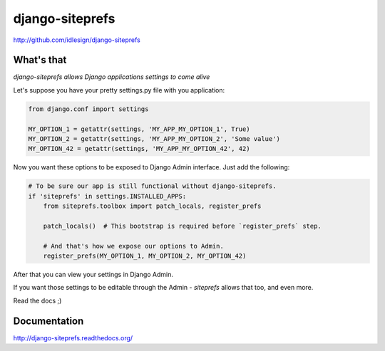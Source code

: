 django-siteprefs
================
http://github.com/idlesign/django-siteprefs

.. image:: https://img.shields.io/pypi/v/django-siteprefs.svg
    :target: https://pypi.python.org/pypi/django-siteprefs

.. image:: https://img.shields.io/pypi/l/django-siteprefs.svg
    :target: https://pypi.python.org/pypi/django-siteprefs

.. image:: https://img.shields.io/coveralls/idlesign/django-siteprefs/master.svg
    :target: https://coveralls.io/r/idlesign/django-siteprefs

.. image:: https://img.shields.io/travis/idlesign/django-siteprefs/master.svg
    :target: https://travis-ci.org/idlesign/django-siteprefs

.. image:: https://landscape.io/github/idlesign/django-siteprefs/master/landscape.svg?style=flat
   :target: https://landscape.io/github/idlesign/django-siteprefs/master


What's that
-----------

*django-siteprefs allows Django applications settings to come alive*

Let's suppose you have your pretty settings.py file with you application:

.. code:: python

    from django.conf import settings

    MY_OPTION_1 = getattr(settings, 'MY_APP_MY_OPTION_1', True)
    MY_OPTION_2 = getattr(settings, 'MY_APP_MY_OPTION_2', 'Some value')
    MY_OPTION_42 = getattr(settings, 'MY_APP_MY_OPTION_42', 42)


Now you want these options to be exposed to Django Admin interface. Just add the following:

.. code:: python

    # To be sure our app is still functional without django-siteprefs.
    if 'siteprefs' in settings.INSTALLED_APPS:
        from siteprefs.toolbox import patch_locals, register_prefs

        patch_locals()  # This bootstrap is required before `register_prefs` step.

        # And that's how we expose our options to Admin.
        register_prefs(MY_OPTION_1, MY_OPTION_2, MY_OPTION_42)


After that you can view your settings in Django Admin.

If you want those settings to be editable through the Admin - `siteprefs` allows that too, and even more.

Read the docs ;)


Documentation
-------------

http://django-siteprefs.readthedocs.org/


